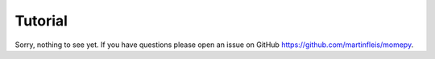 Tutorial
========

Sorry, nothing to see yet. If you have questions please open an issue on GitHub
https://github.com/martinfleis/momepy. 
